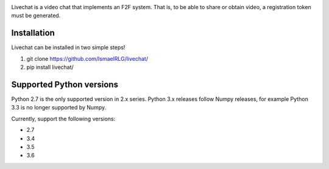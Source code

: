 .. image:: https://travis-ci.org/IsmaelRLG/livechat.svg?branch=master
    :target: https://travis-ci.org/IsmaelRLG/livechat
.. image:: https://pyup.io/repos/github/IsmaelRLG/livechat/python-3-shield.svg
     :target: https://pyup.io/repos/github/IsmaelRLG/livechat/
     :alt: Python 3
.. image:: https://pyup.io/repos/github/IsmaelRLG/livechat/shield.svg
     :target: https://pyup.io/repos/github/IsmaelRLG/livechat/
     :alt: Updates

Livechat is a video chat that implements an F2F system. That is, to be able to share or obtain video, a registration token must be generated.

Installation
----------------
Livechat can be installed in two simple steps!

1) git clone https://github.com/IsmaelRLG/livechat/

2) pip install livechat/

Supported Python versions
--------------------------

Python 2.7 is the only supported version in 2.x series. Python 3.x releases follow Numpy releases, for example Python 3.3 is no longer supported by Numpy.

Currently, support the following versions:

- 2.7

- 3.4

- 3.5

- 3.6

